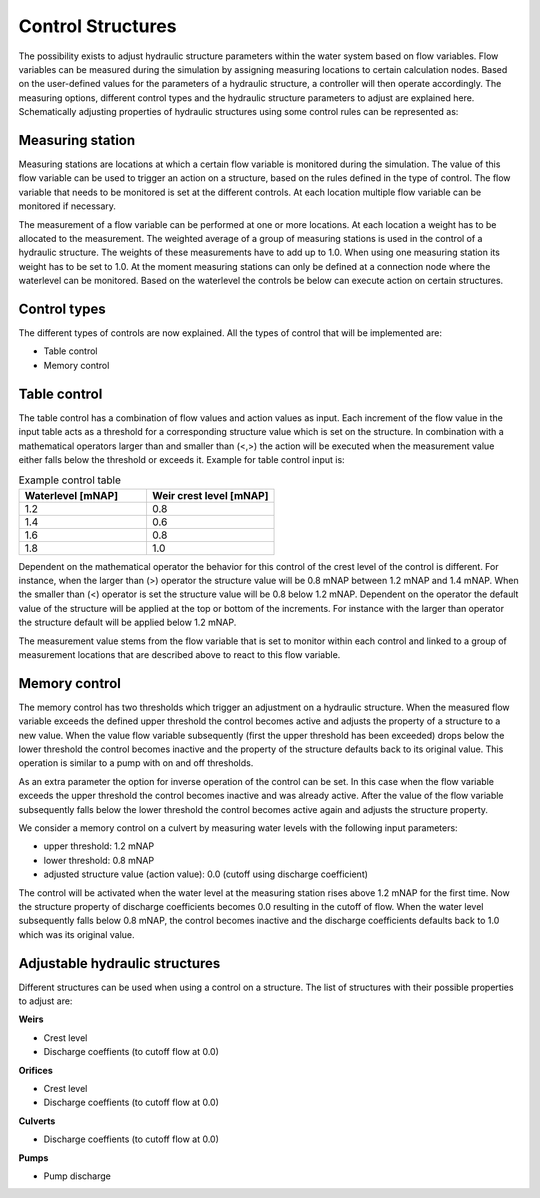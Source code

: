 .. _control:

Control Structures
==================

The possibility exists to adjust hydraulic structure parameters within the water system based on flow variables. Flow variables can be measured during the simulation by assigning measuring locations to certain calculation nodes. Based on the user-defined values for the parameters of a hydraulic structure, a controller will then operate accordingly. The measuring options, different control types and the hydraulic structure parameters to adjust are explained here. Schematically adjusting properties of hydraulic structures using some control rules can be represented as:

.. figure:: image/c_control.png
   :alt: Control structures overview

   
Measuring station
------------------

Measuring stations are locations at which a certain flow variable is monitored during the simulation. The value of this flow variable can be used to trigger an action on a structure, based on the rules defined in the type of control. The flow variable that needs to be monitored is set at the different controls. At each location multiple flow variable can be monitored if necessary.

The measurement of a flow variable can be performed at one or more locations. At each location a weight has to be allocated to the measurement. The weighted average of a group of measuring stations is used in the control of a hydraulic structure. The weights of these measurements have to add up to 1.0. When using one measuring station its weight has to be set to 1.0. At the moment measuring stations can only be defined at a connection node where the waterlevel can be monitored. Based on the waterlevel the controls be below can execute action on certain structures. 

Control types
-------------

The different types of controls are now explained. All the types of control that will be implemented are:

-	Table control

-	Memory control

.. _table_control:

Table control
-------------

The table control has a combination of flow values and action values as input. Each increment of the flow value in the input table acts as a threshold for a corresponding structure value which is set on the structure. In combination with a mathematical operators larger than and smaller than (<,>) the action will be executed when the measurement value either falls below the threshold or exceeds it. Example for table control input is:

.. list-table:: Example control table
   :widths: 40 40 
   :header-rows: 1

   * - Waterlevel [mNAP]
     - Weir crest level [mNAP]
   * - 1.2
     - 0.8
   * - 1.4
     - 0.6
   * - 1.6
     - 0.8
   * - 1.8
     - 1.0

Dependent on the mathematical operator the behavior for this control of the crest level of the control is different. For instance, when the larger than (>) operator the structure value will be 0.8 mNAP between 1.2 mNAP and 1.4 mNAP. When the smaller than (<) operator is set the structure value will be 0.8 below 1.2 mNAP. Dependent on the operator the default value of the structure will be applied at the top or bottom of the increments. For instance with the larger than operator the structure default will be applied below 1.2 mNAP.

The measurement value stems from the flow variable that is set to monitor within each control and linked to a group of measurement locations that are described above to react to this flow variable.

Memory control
--------------

The memory control has two thresholds which trigger an adjustment on a hydraulic structure. When the measured flow variable exceeds the defined upper threshold the control becomes active and adjusts the property of a structure to a new value. When the value flow variable subsequently (first the upper threshold has been exceeded) drops below the lower threshold the control becomes inactive and the property of the structure defaults back to its original value. This operation is similar to a pump with on and off thresholds.

As an extra parameter the option for inverse operation of the control can be set. In this case when the flow variable exceeds the upper threshold the control becomes inactive and was already active. After the value of the flow variable subsequently falls below the lower threshold the control becomes active again and adjusts the structure property. 

We consider a memory control on a culvert by measuring water levels with the following input parameters:

- upper threshold: 1.2 mNAP

- lower threshold: 0.8 mNAP

- adjusted structure value (action value):  0.0 (cutoff using discharge coefficient)

The control will be activated when the water level at the measuring station rises above 1.2 mNAP for the first time. Now the structure property of discharge coefficients becomes 0.0 resulting in the cutoff of flow. When the water level subsequently falls below 0.8 mNAP, the control becomes inactive and the discharge coefficients defaults back to 1.0 which was its original value. 

Adjustable hydraulic structures
-------------------------------

Different structures can be used when using a control on a structure. The list of structures with their possible properties to adjust  are:

**Weirs**

- Crest level

- Discharge coeffients (to cutoff flow at 0.0)

**Orifices**

- Crest level

- Discharge coeffients (to cutoff flow at 0.0)

**Culverts**

- Discharge coeffients (to cutoff flow at 0.0)

**Pumps**

- Pump discharge

   
